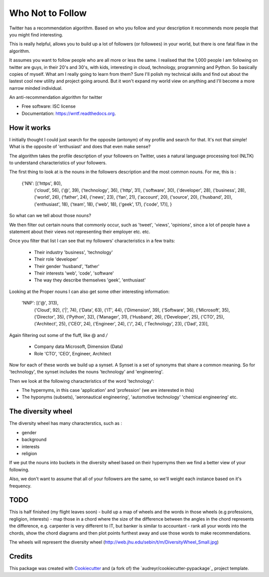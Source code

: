 ===============================
Who Not to Follow
===============================

Twitter has a recommendation algorithm. Based on who you follow and your description it recommends more people that you might find interesting.

This is really helpful, allows you to build up a lot of followers (or followees) in your world, but there is one fatal flaw in the algorithm.

It assumes you want to follow people who are all more or less the same. I realised that the 1,000 people I am following on twitter are guys, in their 20's and 30's, with kids,
interesting in cloud, technology, programming and Python. So basically copies of myself. What am I really going to learn from them? Sure I'll polish my technical
skills and find out about the lastest cool new utility and project going around. But it won't expand my world view on anything and I'll become a more narrow minded individual.

.. image:: https://img.shields.io/pypi/v/wntf.svg
        :target: https://pypi.python.org/pypi/wntf

.. image:: https://img.shields.io/travis/tonybaloney/wntf.svg
        :target: https://travis-ci.org/tonybaloney/wntf

.. image:: https://readthedocs.org/projects/wntf/badge/?version=latest
        :target: https://readthedocs.org/projects/wntf/?badge=latest
        :alt: Documentation Status


An anti-recommendation algorithm for twitter

* Free software: ISC license
* Documentation: https://wntf.readthedocs.org.

How it works
------------

I initially thought I could just search for the opposite (antonym) of my profile and search for that. It's not that simple! What is the opposite of 'enthusiast' and does that even make sense?

The algorithm takes the profile description of your followers on Twitter, uses a natural language processing tool (NLTK) to understand characteristics
of your followers.

The first thing to look at is the nouns in the followers description and the most common nouns. For me, this is :


    {'NN': [('https', 80),
        ('cloud', 56),
        ('@', 39),
        ('technology', 36),
        ('http', 31),
        ('software', 30),
        ('developer', 28),
        ('business', 28),
        ('world', 26),
        ('father', 24),
        ('news', 23),
        ('fan', 21),
        ('account', 20),
        ('source', 20),
        ('husband', 20),
        ('enthusiast', 18),
        ('team', 18),
        ('web', 18),
        ('geek', 17),
        ('code', 17)],
        }

So what can we tell about those nouns?

We then filter out certain nouns that commonly occur, such as 'tweet', 'views', 'opinions', since a lot of people have a statement about their views not representing
their employer etc. etc.

Once you filter that list I can see that my followers' characteristics in a few traits:

 - Their industry 'business', 'technology'
 - Their role 'developer'
 - Their gender 'husband', 'father'
 - Their interests 'web', 'code', 'software'
 - The way they describe themselves 'geek', 'enthusiast'

Looking at the Proper nouns I can also get some other interesting information:

    'NNP': [('@', 313),
        ('Cloud', 92),
        ('|', 74),
        ('Data', 63),
        ('IT', 44),
        ('Dimension', 39),
        ('Software', 36),
        ('Microsoft', 35),
        ('Director', 35),
        ('Python', 32),
        ('Manager', 31),
        ('Husband', 26),
        ('Developer', 25),
        ('CTO', 25),
        ('Architect', 25),
        ('CEO', 24),
        ('Engineer', 24),
        ('/', 24),
        ('Technology', 23),
        ('Dad', 23)],

Again filtering out some of the fluff, like @ and `/`

 - Company data Microsoft, Dimension (Data)
 - Role 'CTO', 'CEO', Engineer, Architect

Now for each of these words we build up a synset. A Synset is a set of synonyms that share a common meaning. So for 'technology', the synset includes the nouns 'technology' and 'engineering'.

Then we look at the following characteristics of the word 'technology':

- The hypernyms, in this case 'application' and 'profession' (we are interested in this)
- The hyponyms (subsets), 'aeronautical engineering', 'automotive technology' 'chemical engineering' etc.

The diversity wheel
-------------------

.. image:: http://web.jhu.edu/sebin/t/m/DiversityWheel_Small.jpg

The diversity wheel has many characterstics,  such as :

- gender
- background
- interests
- religion

If we put the nouns into buckets in the diversity wheel based on their hypernyms then we find a better view of your following.

Also, we don't want to assume that all of your followers are the same, so we'll weight each instance based on it's frequency.

TODO
----
This is half finished (my flight leaves soon)
- build up a map of wheels and the words in those wheels (e.g professions, regligion, interests)
- map those in a chord where the size of the difference between the angles in the chord represents the difference, e.g. carpenter is very different to IT, but banker is similar to accountant
- rank all your words into the chords, show the chord diagrams and then plot points furthest away and use those words to make recommendations.

The wheels will represent the diversity wheel (http://web.jhu.edu/sebin/t/m/DiversityWheel_Small.jpg)

Credits
---------

This package was created with Cookiecutter_ and (a fork of) the `audreyr/cookiecutter-pypackage`_ project template.

.. _Cookiecutter: https://github.com/audreyr/cookiecutter
.. _`tonybaloney/cookiecutter-pypackage`: https://github.com/tonybaloney/cookiecutter-pypackage
